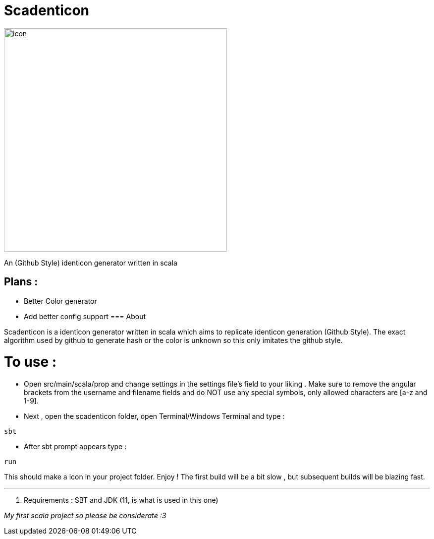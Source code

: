 = Scadenticon

image::icon.jpg[width=450]

An (Github Style) identicon generator written in scala

== Plans :
* Better Color generator
* Add better config support
=== About

Scadenticon is a identicon generator written in scala which aims to replicate identicon generation (Github Style). 
The exact algorithm used by github to generate hash or the color is unknown so this only imitates the github style.

= To use :

* Open src/main/scala/prop and change settings in the settings file's field to your liking . Make sure to remove the angular brackets from the username and filename fields and do NOT use any special symbols, only allowed characters are [a-z and 1-9].

* Next , open the scadenticon folder, open Terminal/Windows Terminal and type :
----
sbt
----
* After sbt prompt appears type :
----
run
----
This should make a icon in your project folder. Enjoy !
The first build will be a bit slow , but subsequent builds will be blazing fast.

---
. Requirements : SBT and JDK (11, is what is used in this one)



_My first scala project so please be considerate :3_

